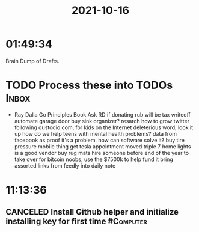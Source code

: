 :PROPERTIES:
:ID:       b6f93d32-ee46-4e2e-b055-4237138aebaa
:END:
#+TITLE: 2021-10-16
#+filetags: Daily

* 01:49:34

Brain Dump of Drafts.

* TODO Process these into TODOs                                       :Inbox:

- Ray Dalia Go Principles Book
  Ask RD if donating rub will be tax writeoff
  automate garage door
  buy sink organizer?
  resarch how to grow twitter following
  qustodio.com, for kids on the Internet
  deleterious word, look it up
  how do we help teens with mental health problems? data from facebook as proof it's a problem. how can software solve it?
  buy tire pressure mobile thing
  get tesla appointment moved
  triple 7 home lights is a good vendor
  buy rug mats
  hire someone before end of the year to take over for bitcoin noobs, use the $7500k to help fund it
  bring assorted links from feedly into daily note

* 11:13:36

** CANCELED Install Github helper and initialize installing key for first time :#Computer:
